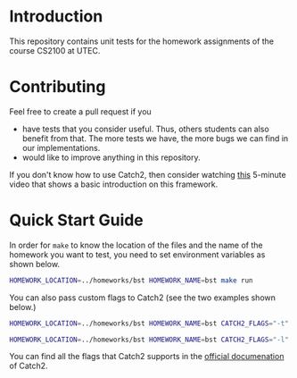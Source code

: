 #+PROPERTY: HEADER-ARGS :dir (symbol-value 'default-directory)

* Introduction

This repository contains unit tests for the homework assignments of the course CS2100 at UTEC.

* Contributing

Feel free to create a pull request if you

+ have tests that you consider useful. Thus, others students can also benefit from that. The more tests we have, the more bugs we can find in our implementations.
+ would like to improve anything in this repository.

If you don't know how to use Catch2, then consider watching [[https://www.youtube.com/watch?v=LYKOqZCB6lQ][this]] 5-minute video that shows a basic introduction on this framework.

* Quick Start Guide

In order for =make= to know the location of the files and the name of the homework you want to test, you need to set environment variables as shown below.

#+begin_src bash :prologue "exec 2>&1" :epilogue ":"
HOMEWORK_LOCATION=../homeworks/bst HOMEWORK_NAME=bst make run
#+end_src

#+RESULTS:
#+begin_example
g++ -I ../homeworks/bst tests-main.o ./tests-bst.cpp
./a.out 
===============================================================================
All tests passed (8 assertions in 2 test cases)

#+end_example

You can also pass custom flags to Catch2 (see the two examples shown below.)

#+begin_src bash :prologue "exec 2>&1" :epilogue ":"
HOMEWORK_LOCATION=../homeworks/bst HOMEWORK_NAME=bst CATCH2_FLAGS="-t" make run
#+end_src

#+RESULTS:
#+begin_example
g++ -I ../homeworks/bst tests-main.o ./tests-bst.cpp
./a.out -t
All available tags:
   2  [BSTree]
   1  [maxValue]
   1  [minValue]
3 tags

make: *** [makefile:38: run] Error 3
#+end_example

#+begin_src bash :prologue "exec 2>&1" :epilogue ":"
HOMEWORK_LOCATION=../homeworks/bst HOMEWORK_NAME=bst CATCH2_FLAGS="-l" make run
#+end_src

#+RESULTS:
#+begin_example
g++ -I ../homeworks/bst tests-main.o ./tests-bst.cpp
./a.out -l
All available test cases:
  Getting the minimum value in a BST
      [BSTree][minValue]
  Getting the maximum value in a BST
      [BSTree][maxValue]
2 test cases

make: *** [makefile:38: run] Error 2
#+end_example

You can find all the flags that Catch2 supports in the [[https://github.com/catchorg/Catch2/blob/devel/docs/command-line.md][official documenation]] of Catch2.

